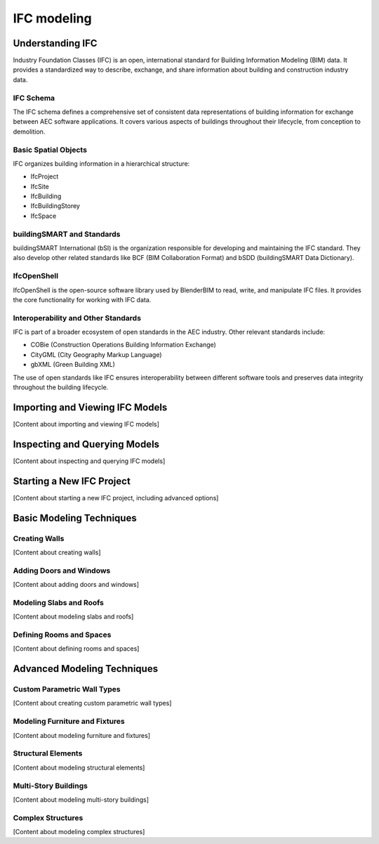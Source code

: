 ============
IFC modeling
============

Understanding IFC
=================

Industry Foundation Classes (IFC) is an open, international standard for Building Information Modeling (BIM) data.
It provides a standardized way to describe, exchange, and share information about building and construction industry data.

IFC Schema
----------

The IFC schema defines a comprehensive set of consistent data representations of building information for exchange between AEC software applications.
It covers various aspects of buildings throughout their lifecycle, from conception to demolition.

Basic Spatial Objects
---------------------

IFC organizes building information in a hierarchical structure:

- IfcProject
- IfcSite
- IfcBuilding
- IfcBuildingStorey
- IfcSpace

buildingSMART and Standards
---------------------------

buildingSMART International (bSI) is the organization responsible for developing and maintaining the IFC standard.
They also develop other related standards like BCF (BIM Collaboration Format) and bSDD (buildingSMART Data Dictionary).

IfcOpenShell
------------

IfcOpenShell is the open-source software library used by BlenderBIM to read, write, and manipulate IFC files.
It provides the core functionality for working with IFC data.

Interoperability and Other Standards
------------------------------------

IFC is part of a broader ecosystem of open standards in the AEC industry. Other relevant standards include:

- COBie (Construction Operations Building Information Exchange)
- CityGML (City Geography Markup Language)
- gbXML (Green Building XML)

The use of open standards like IFC ensures interoperability between different software tools
and preserves data integrity throughout the building lifecycle.

Importing and Viewing IFC Models
================================

[Content about importing and viewing IFC models]

Inspecting and Querying Models
==============================

[Content about inspecting and querying IFC models]

Starting a New IFC Project
==========================

[Content about starting a new IFC project, including advanced options]

Basic Modeling Techniques
=========================

Creating Walls
--------------

[Content about creating walls]

Adding Doors and Windows
------------------------

[Content about adding doors and windows]

Modeling Slabs and Roofs
------------------------

[Content about modeling slabs and roofs]

Defining Rooms and Spaces
-------------------------

[Content about defining rooms and spaces]

Advanced Modeling Techniques
============================

Custom Parametric Wall Types
----------------------------

[Content about creating custom parametric wall types]

Modeling Furniture and Fixtures
-------------------------------

[Content about modeling furniture and fixtures]

Structural Elements
-------------------

[Content about modeling structural elements]

Multi-Story Buildings
---------------------

[Content about modeling multi-story buildings]

Complex Structures
------------------

[Content about modeling complex structures]

